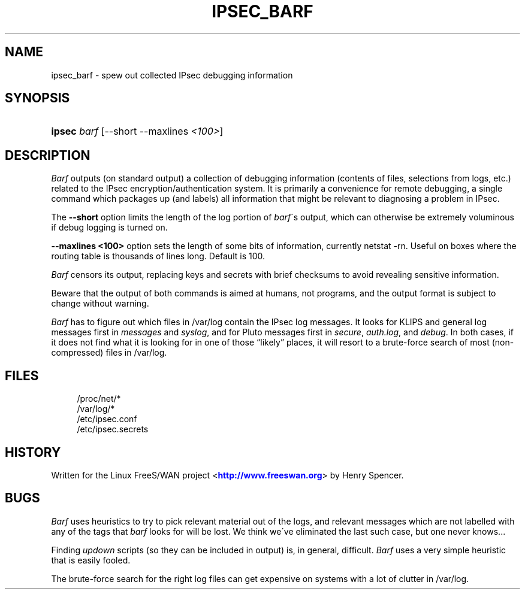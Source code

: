 '\" t
.\"     Title: IPSEC_BARF
.\"    Author: [FIXME: author] [see http://docbook.sf.net/el/author]
.\" Generator: DocBook XSL Stylesheets v1.75.2 <http://docbook.sf.net/>
.\"      Date: 17 March 2002
.\"    Manual: [FIXME: manual]
.\"    Source: [FIXME: source]
.\"  Language: English
.\"
.TH "IPSEC_BARF" "8" "17 March 2002" "[FIXME: source]" "[FIXME: manual]"
.\" -----------------------------------------------------------------
.\" * set default formatting
.\" -----------------------------------------------------------------
.\" disable hyphenation
.nh
.\" disable justification (adjust text to left margin only)
.ad l
.\" -----------------------------------------------------------------
.\" * MAIN CONTENT STARTS HERE *
.\" -----------------------------------------------------------------
.SH "NAME"
ipsec_barf \- spew out collected IPsec debugging information
.SH "SYNOPSIS"
.HP \w'\fBipsec\fR\ 'u
\fBipsec\fR \fIbarf\fR [\-\-short\ \-\-maxlines\ \fI<100>\fR]
.SH "DESCRIPTION"
.PP
\fIBarf\fR
outputs (on standard output) a collection of debugging information (contents of files, selections from logs, etc\&.) related to the IPsec encryption/authentication system\&. It is primarily a convenience for remote debugging, a single command which packages up (and labels) all information that might be relevant to diagnosing a problem in IPsec\&.
.PP
The
\fB\-\-short\fR
option limits the length of the log portion of
\fIbarf\fR\'s output, which can otherwise be extremely voluminous if debug logging is turned on\&.
.PP
\fB\-\-maxlines <100>\fR
option sets the length of some bits of information, currently netstat \-rn\&. Useful on boxes where the routing table is thousands of lines long\&. Default is 100\&.
.PP
\fIBarf\fR
censors its output, replacing keys and secrets with brief checksums to avoid revealing sensitive information\&.
.PP
Beware that the output of both commands is aimed at humans, not programs, and the output format is subject to change without warning\&.
.PP
\fIBarf\fR
has to figure out which files in
/var/log
contain the IPsec log messages\&. It looks for KLIPS and general log messages first in
\fImessages\fR
and
\fIsyslog\fR, and for Pluto messages first in
\fIsecure\fR,
\fIauth\&.log\fR, and
\fIdebug\fR\&. In both cases, if it does not find what it is looking for in one of those \(lqlikely\(rq places, it will resort to a brute\-force search of most (non\-compressed) files in
/var/log\&.
.SH "FILES"
.sp
.if n \{\
.RS 4
.\}
.nf
/proc/net/*
/var/log/*
/etc/ipsec\&.conf
/etc/ipsec\&.secrets
.fi
.if n \{\
.RE
.\}
.SH "HISTORY"
.PP
Written for the Linux FreeS/WAN project <\m[blue]\fBhttp://www\&.freeswan\&.org\fR\m[]> by Henry Spencer\&.
.SH "BUGS"
.PP
\fIBarf\fR
uses heuristics to try to pick relevant material out of the logs, and relevant messages which are not labelled with any of the tags that
\fIbarf\fR
looks for will be lost\&. We think we\'ve eliminated the last such case, but one never knows\&.\&.\&.
.PP
Finding
\fIupdown\fR
scripts (so they can be included in output) is, in general, difficult\&.
\fIBarf\fR
uses a very simple heuristic that is easily fooled\&.
.PP
The brute\-force search for the right log files can get expensive on systems with a lot of clutter in
/var/log\&.
